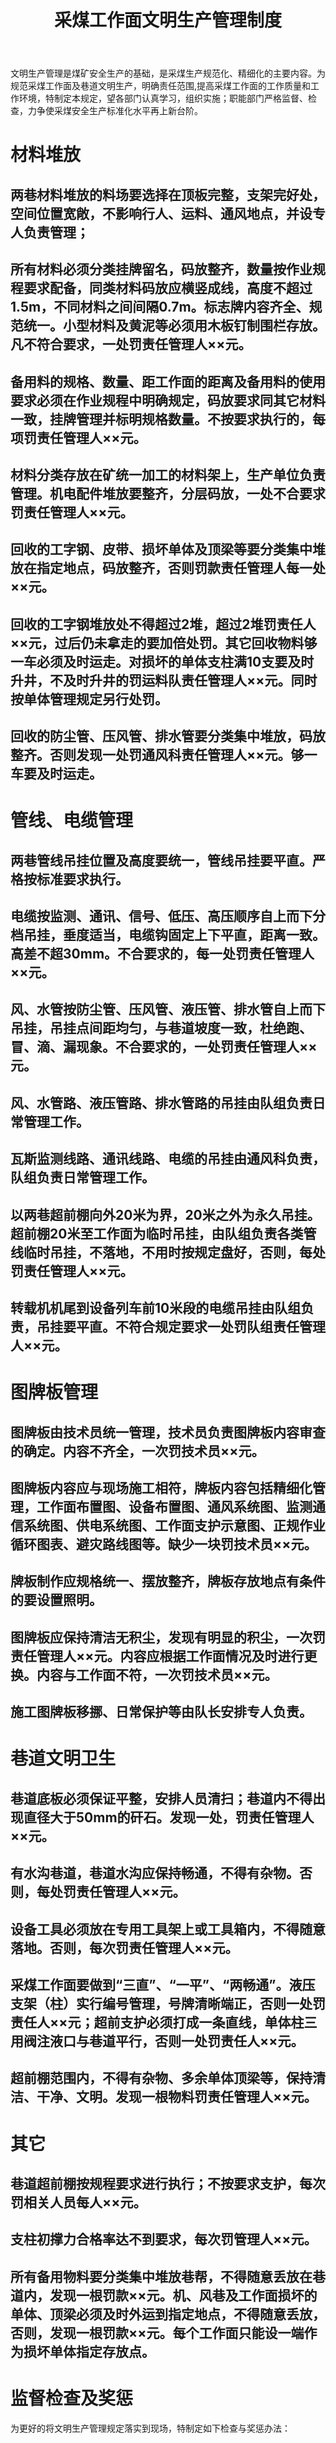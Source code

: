 :PROPERTIES:
:ID:       f812b1be-d873-4e0e-b428-49e6921b575e
:END:
#+title: 采煤工作面文明生产管理制度
文明生产管理是煤矿安全生产的基础，是采煤生产规范化、精细化的主要内容。为规范采煤工作面及巷道文明生产，明确责任范围,提高采煤工作面的工作质量和工作环境，特制定本规定，望各部门认真学习，组织实施；职能部门严格监督、检查，力争使采煤安全生产标准化水平再上新台阶。
* 材料堆放
** 两巷材料堆放的料场要选择在顶板完整，支架完好处，空间位置宽敞，不影响行人、运料、通风地点，并设专人负责管理；
** 所有材料必须分类挂牌留名，码放整齐，数量按作业规程要求配备，同类材料码放应横竖成线，高度不超过1.5m，不同材料之间间隔0.7m。标志牌内容齐全、规范统一。小型材料及黄泥等必须用木板钉制围栏存放。凡不符合要求，一处罚责任管理人××元。
** 备用料的规格、数量、距工作面的距离及备用料的使用要求必须在作业规程中明确规定，码放要求同其它材料一致，挂牌管理并标明规格数量。不按要求执行的，每项罚责任管理人××元。
** 材料分类存放在矿统一加工的材料架上，生产单位负责管理。机电配件堆放要整齐，分层码放，一处不合要求罚责任管理人××元。
** 回收的工字钢、皮带、损坏单体及顶梁等要分类集中堆放在指定地点，码放整齐，否则罚款责任管理人每一处××元。
** 回收的工字钢堆放处不得超过2堆，超过2堆罚责任人××元，过后仍未拿走的要加倍处罚。其它回收物料够一车必须及时运走。对损坏的单体支柱满10支要及时升井，不及时升井的罚运料队责任管理人××元。同时按单体管理规定另行处罚。
** 回收的防尘管、压风管、排水管要分类集中堆放，码放整齐。否则发现一处罚通风科责任管理人××元。够一车要及时运走。
* 管线、电缆管理
** 两巷管线吊挂位置及高度要统一，管线吊挂要平直。严格按标准要求执行。
** 电缆按监测、通讯、信号、低压、高压顺序自上而下分档吊挂，垂度适当，电缆钩固定上下平直，距离一致。高差不超30mm。不合要求的，每一处罚责任管理人××元。
** 风、水管按防尘管、压风管、液压管、排水管自上而下吊挂，吊挂点间距均匀，与巷道坡度一致，杜绝跑、冒、滴、漏现象。不合要求的，一处罚责任管理人××元。
** 风、水管路、液压管路、排水管路的吊挂由队组负责日常管理工作。
** 瓦斯监测线路、通讯线路、电缆的吊挂由通风科负责，队组负责日常管理工作。 
** 以两巷超前棚向外20米为界，20米之外为永久吊挂。超前棚20米至工作面为临时吊挂，由队组负责各类管线临时吊挂，不落地，不用时按规定盘好，否则，每处罚责任管理人××元。
** 转载机机尾到设备列车前10米段的电缆吊挂由队组负责，吊挂要平直。不符合规定要求一处罚队组责任管理人××元。 
* 图牌板管理
** 图牌板由技术员统一管理，技术员负责图牌板内容审查的确定。内容不齐全，一次罚技术员××元。 
** 图牌板内容应与现场施工相符，牌板内容包括精细化管理，工作面布置图、设备布置图、通风系统图、监测通信系统图、供电系统图、工作面支护示意图、正规作业循环图表、避灾路线图等。缺少一块罚技术员××元。
** 牌板制作应规格统一、摆放整齐，牌板存放地点有条件的要设置照明。
** 图牌板应保持清洁无积尘，发现有明显的积尘，一次罚责任管理人××元。内容应根据工作面情况及时进行更换。内容与工作面不符，一次罚技术员××元。
** 施工图牌板移挪、日常保护等由队长安排专人负责。
* 巷道文明卫生
** 巷道底板必须保证平整，安排人员清扫；巷道内不得出现直径大于50mm的矸石。发现一处，罚责任管理人××元。 
** 有水沟巷道，巷道水沟应保持畅通，不得有杂物。否则，每处罚责任管理人××元。 
** 设备工具必须放在专用工具架上或工具箱内，不得随意落地。否则，每次罚责任管理人××元。
** 采煤工作面要做到“三直”、“一平”、“两畅通”。液压支架（柱）实行编号管理，号牌清晰端正，否则一处罚责任人××元；超前支护必须打成一条直线，单体柱三用阀注液口与巷道平行，否则一处罚责任人××元。 
** 超前棚范围内，不得有杂物、多余单体顶梁等，保持清洁、干净、文明。发现一根物料罚责任管理人××元。
* 其它
** 巷道超前棚按规程要求进行执行；不按要求支护，每次罚相关人员每人××元。 
** 支柱初撑力合格率达不到要求，每次罚管理人××元。
** 所有备用物料要分类集中堆放巷帮，不得随意丢放在巷道内，发现一根罚款××元。机、风巷及工作面损坏的单体、顶梁必须及时外运到指定地点，不得随意丢放，否则，发现一根罚款××元。每个工作面只能设一端作为损坏单体指定存放点。
* 监督检查及奖惩
为更好的将文明生产管理规定落实到现场，特制定如下检查与奖惩办法：
** 成立检查小组
 第一组：
 第二组：
每月对各采煤工作面进行两次检查（上下半月各一次），检查分组由生产技术办公室负责，每月5号前各小组将上月的两次检查结果报技术科。
** 奖惩
*** 检查小组依据标准罚款，月度罚款作为奖励基金使用，
由检查小组评定，对执行较好的人员进行奖励。
*** 检查小组根据罚款数目，每月对各采煤工作面进行排名，
划分两个档次，第一、二名分别按××元/月、××元/月进行奖励。
